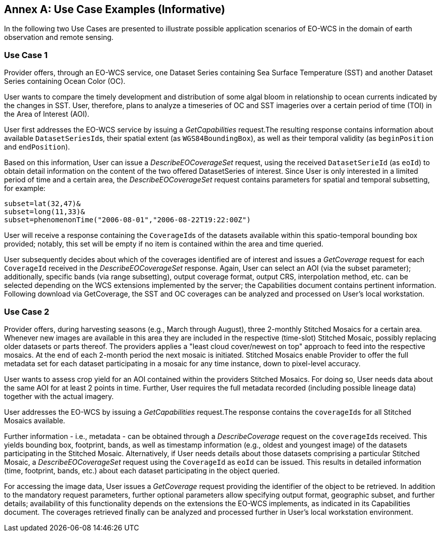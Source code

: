[appendix]
:appendix-caption: Annex
== Use Case Examples (Informative)

In the following two Use Cases are presented to illustrate possible application
scenarios of EO-WCS in the domain of earth observation and remote sensing.

=== Use Case 1

Provider offers, through an EO-WCS service, one Dataset Series containing Sea
Surface Temperature (SST) and another Dataset Series containing Ocean Color
(OC).

User wants to compare the timely development and distribution of some algal
bloom in relationship to ocean currents indicated by the changes in SST. User,
therefore, plans to analyze a timeseries of OC and SST imageries over a certain
period of time (TOI) in the Area of Interest (AOI).

User first addresses the EO-WCS service by issuing a _GetCapabilities_
request.The resulting response contains information about available
``DatasetSeriesId``s, their spatial extent (as ``WGS84BoundingBox``), as well as
their temporal validity (as `beginPosition` and ``endPosition``).

Based on this information, User can issue a _DescribeEOCoverageSet_ request,
using the received `DatasetSerieId` (as ``eoId``) to obtain detail information
on the content of the two offered DatasetSeries of interest. Since User is only
interested in a limited period of time and a certain area, the
_DescribeEOCoverageSet_ request contains parameters for spatial and temporal
subsetting, for example:

    subset=lat(32,47)&
    subset=long(11,33)&
    subset=phenomenonTime("2006-08-01","2006-08-22T19:22:00Z")

User will receive a response containing the ``CoverageId``s of the datasets
available within this spatio-temporal bounding box provided; notably, this set
will be empty if no item is contained within the area and time queried.

User subsequently decides about which of the coverages identified are of
interest and issues a _GetCoverage_ request for each `CoverageId` received in
the _DescribeEOCoverageSet_ response. Again, User can select an AOI (via the
subset parameter); additionally, specific bands (via range subsetting), output
coverage format, output CRS, interpolation method, etc. can be selected
depending on the WCS extensions implemented by the server; the Capabilities
document contains pertinent information. Following download via GetCoverage, the
SST and OC coverages can be analyzed and processed on User's local workstation.

=== Use Case 2

Provider offers, during harvesting seasons (e.g., March through August), three
2-monthly Stitched Mosaics for a certain area. Whenever new images are available
in this area they are included in the respective (time-slot) Stitched Mosaic,
possibly replacing older datasets or parts thereof. The providers applies a
"least cloud cover/newest on top" approach to feed into the respective mosaics.
At the end of each 2-month period the next mosaic is initiated. Stitched
Mosaics enable Provider to offer the full metadata set for each dataset
participating in a mosaic for any time instance, down to pixel-level accuracy.

User wants to assess crop yield for an AOI contained within the providers
Stitched Mosaics. For doing so, User needs data about the same AOI for at least
2 points in time. Further, User requires the full metadata recorded (including
possible lineage data) together with the actual imagery.

User addresses the EO-WCS by issuing a _GetCapabilities_ request.The response
contains the ``coverageId``s for all Stitched Mosaics available.

Further information - i.e., metadata - can be obtained through a
_DescribeCoverage_ request on the ``coverageId``s received. This yields bounding
box, footprint, bands, as well as timestamp information (e.g., oldest and
youngest image) of the datasets participating in the Stitched Mosaic.
Alternatively, if User needs details about those datasets comprising a
particular Stitched Mosaic, a _DescribeEOCoverageSet_ request using the
`CoverageId` as `eoId` can be issued. This results in detailed information
(time, footprint, bands, etc.) about each dataset participating in the object
queried.

For accessing the image data, User issues a _GetCoverage_ request providing the
identifier of the object to be retrieved. In addition to the mandatory request
parameters, further optional parameters allow specifying output format,
geographic subset, and further details; availability of this functionality
depends on the extensions the EO-WCS implements, as indicated in its
Capabilities document. The coverages retrieved finally can be analyzed and
processed further in User's local workstation environment.
